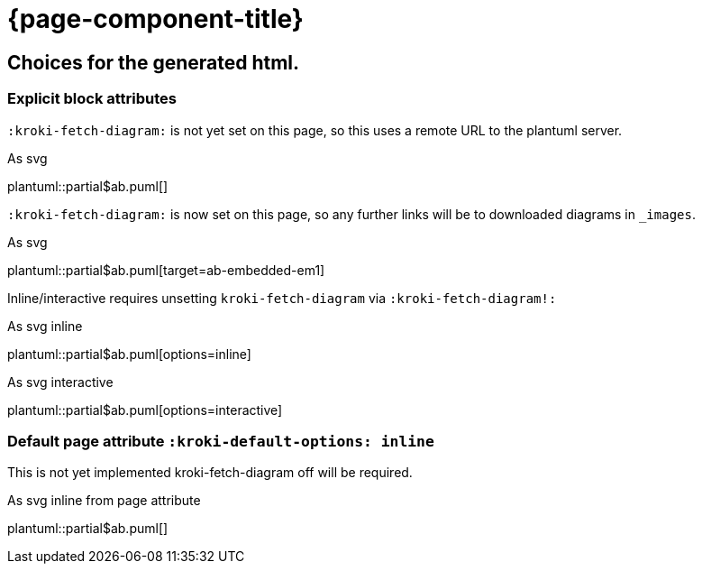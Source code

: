 = {page-component-title}
:plantuml-default-format: svg

== Choices for the generated html.

=== Explicit block attributes

`:kroki-fetch-diagram:` is not yet set on this page, so this uses a remote URL to the plantuml server.

.As svg
plantuml::partial$ab.puml[]

`:kroki-fetch-diagram:` is now set on this page, so any further links will be to downloaded diagrams in `_images`.

:kroki-fetch-diagram:

.As svg
plantuml::partial$ab.puml[target=ab-embedded-em1]

Inline/interactive requires unsetting `kroki-fetch-diagram` via `:kroki-fetch-diagram!:`

:kroki-fetch-diagram!:

.As svg inline
plantuml::partial$ab.puml[options=inline]

.As svg interactive
plantuml::partial$ab.puml[options=interactive]

=== Default page attribute `:kroki-default-options: inline`

This is not yet implemented
kroki-fetch-diagram off will be required.

:kroki-fetch-diagram!:
:kroki-default-options: inline

.As svg inline from page attribute
plantuml::partial$ab.puml[]
